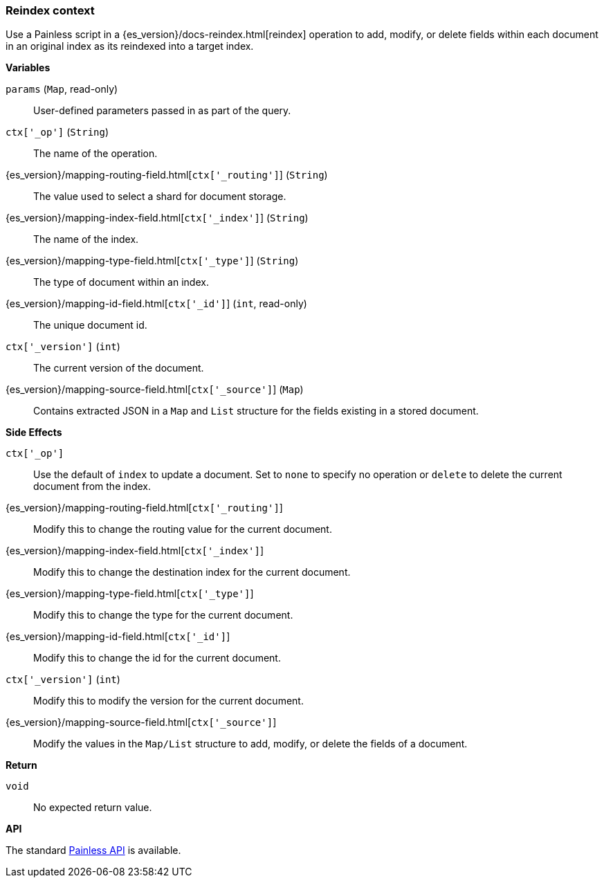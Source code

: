 [[painless-reindex-context]]
=== Reindex context

Use a Painless script in a {es_version}/docs-reindex.html[reindex] operation to
add, modify, or delete fields within each document in an original index as its
reindexed into a target index.

*Variables*

`params` (`Map`, read-only)::
        User-defined parameters passed in as part of the query.

`ctx['_op']` (`String`)::
        The name of the operation.

{es_version}/mapping-routing-field.html[`ctx['_routing']`] (`String`)::
        The value used to select a shard for document storage.

{es_version}/mapping-index-field.html[`ctx['_index']`] (`String`)::
        The name of the index.

{es_version}/mapping-type-field.html[`ctx['_type']`] (`String`)::
        The type of document within an index.

{es_version}/mapping-id-field.html[`ctx['_id']`] (`int`, read-only)::
        The unique document id.

`ctx['_version']` (`int`)::
        The current version of the document.

{es_version}/mapping-source-field.html[`ctx['_source']`] (`Map`)::
        Contains extracted JSON in a `Map` and `List` structure for the fields
        existing in a stored document.

*Side Effects*

`ctx['_op']`::
        Use the default of `index` to update a document. Set to `none` to
        specify no operation or `delete` to delete the current document from
        the index.

{es_version}/mapping-routing-field.html[`ctx['_routing']`]::
        Modify this to change the routing value for the current document.

{es_version}/mapping-index-field.html[`ctx['_index']`]::
        Modify this to change the destination index for the current document.

{es_version}/mapping-type-field.html[`ctx['_type']`]::
        Modify this to change the type for the current document.

{es_version}/mapping-id-field.html[`ctx['_id']`]::
        Modify this to change the id for the current document.

`ctx['_version']` (`int`)::
        Modify this to modify the version for the current document.

{es_version}/mapping-source-field.html[`ctx['_source']`]::
        Modify the values in the `Map/List` structure to add, modify, or delete
        the fields of a document.

*Return*

`void`::
        No expected return value.

*API*

The standard <<painless-api-reference, Painless API>> is available.